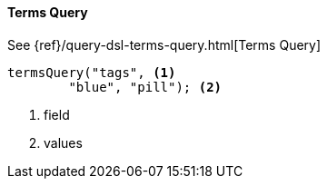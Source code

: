 [[java-query-dsl-terms-query]]
==== Terms Query

See {ref}/query-dsl-terms-query.html[Terms Query]

["source","java"]
--------------------------------------------------
termsQuery("tags", <1>
        "blue", "pill"); <2>
--------------------------------------------------
<1> field
<2> values
